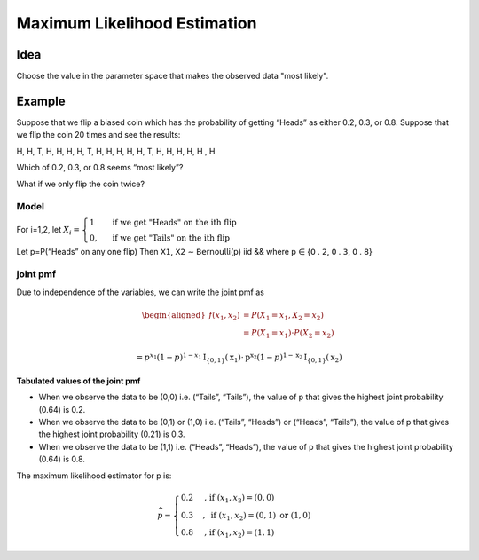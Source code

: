 Maximum Likelihood Estimation
==============================

Idea
-----
Choose the value in the parameter space that makes the observed data "most likely".

Example
--------
Suppose that we flip a biased coin which has the probability of getting “Heads” as either
0.2, 0.3, or 0.8. Suppose that we flip the coin 20 times and see the results:

H, H, T, H, H, H, H, T, H, H, H, H, H, T, H, H, H, H, H , H

Which of 0.2, 0.3, or 0.8 seems “most likely”?

What if we only flip the coin twice?

Model
^^^^^^
For i=1,2, let
:math:`X_{i}=\begin{cases}1 & \text { if we get "Heads" on the ith flip } \\ 0, & \text { if we get "Tails" on the ith flip }\end{cases}`

Let p=P(“Heads” on any one flip) Then 𝖷𝟣, 𝖷𝟤 ∼ 𝖡𝖾𝗋𝗇𝗈𝗎𝗅𝗅𝗂(𝗉) iid && where 𝗉 ∈ {𝟢 . 𝟤, 𝟢 . 𝟥, 𝟢 . 𝟪}

joint pmf
^^^^^^^^^^
Due to independence of the variables, we can write the joint pmf as

.. math::
    \begin{aligned}
    f\left(x_{1}, x_{2}\right) &=P\left(X_{1}=x_{1}, X_{2}=x_{2}\right) \\
    &=P\left(X_{1}=x_{1}\right) \cdot P\left(X_{2}=x_{2}\right)
    \end{aligned}

    =p^{x_{1}}(1-p)^{1-x_{1}} \mathrm{I}_{\{0,1\}}\left(\mathrm{x}_{1}\right) \cdot \mathrm{p}^{\mathrm{x}_{2}}(1-p)^{1-\mathrm{x}_{2}} \mathrm{I}_{\{0,1\}}\left(\mathrm{x}_{2}\right)


**Tabulated values of the joint pmf**

.. image:: https://cdn.mathpix.com/snip/images/njax3wQTyJtFK4ii3YdkkwlqdeJ1iHNU9_CwYsGr21Y.original.fullsize.png

- When we observe the data to be (0,0) i.e. (“Tails”, “Tails”), the value of p that gives the highest joint probability (0.64) is 0.2.
- When we observe the data to be (0,1) or (1,0) i.e. (“Tails”, “Heads”) or (“Heads”, “Tails”), the value of p that gives the highest joint probability (0.21) is 0.3.
- When we observe the data to be (1,1) i.e. (“Heads”, “Heads”), the value of p that gives the highest joint probability (0.64) is 0.8.

The maximum likelihood estimator for p is:

.. math::
    \widehat{p}= \begin{cases}0.2 & \text {, if }\left(x_{1}, x_{2}\right)=(0,0) \\ 0.3 & , \text { if }\left(x_{1}, x_{2}\right)=(0,1) \text { or }(1,0) \\ 0.8 & \text {, if }\left(x_{1}, x_{2}\right)=(1,1)\end{cases}

